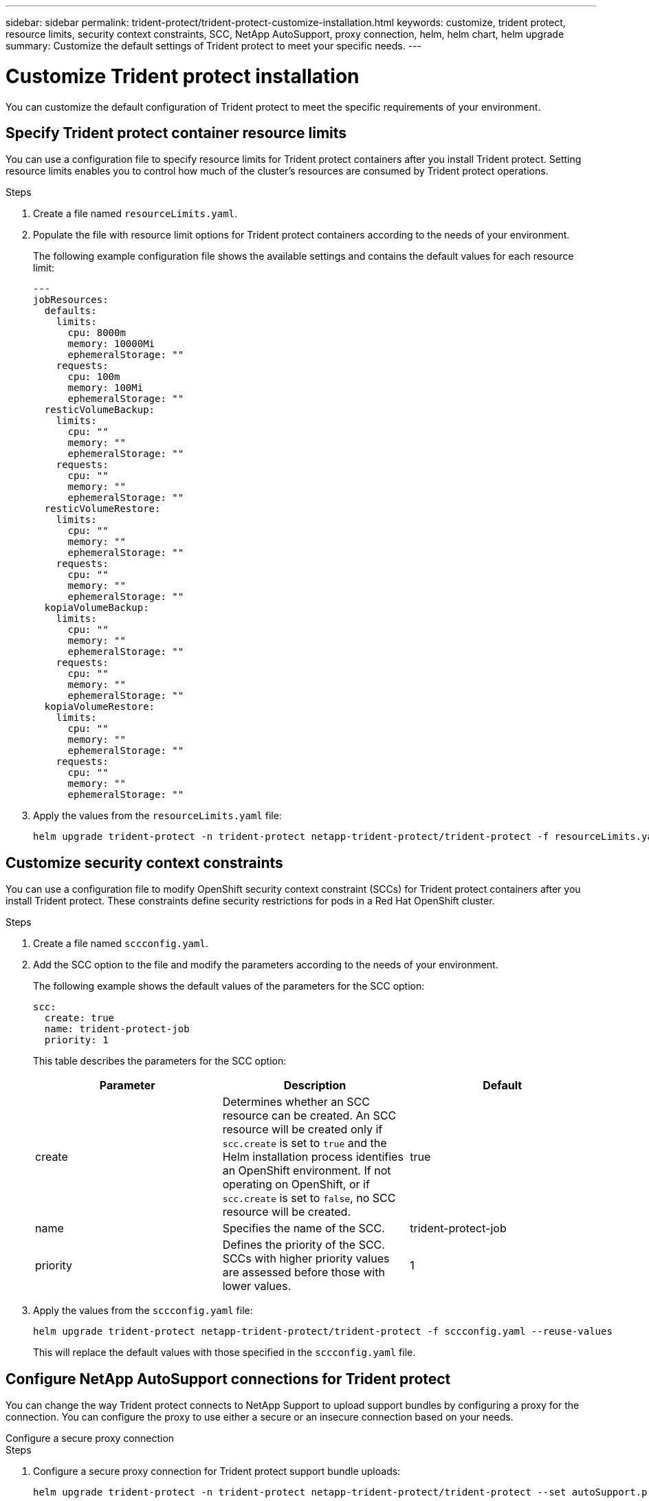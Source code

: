 ---
sidebar: sidebar
permalink: trident-protect/trident-protect-customize-installation.html
keywords: customize, trident protect, resource limits, security context constraints, SCC, NetApp AutoSupport, proxy connection, helm, helm chart, helm upgrade
summary: Customize the default settings of Trident protect to meet your specific needs.
---

= Customize Trident protect installation
:hardbreaks:
:icons: font
:imagesdir: ../media/

[.lead]
You can customize the default configuration of Trident protect to meet the specific requirements of your environment.

== Specify Trident protect container resource limits
You can use a configuration file to specify resource limits for Trident protect containers after you install Trident protect. Setting resource limits enables you to control how much of the cluster's resources are consumed by Trident protect operations.

.Steps

. Create a file named `resourceLimits.yaml`.
. Populate the file with resource limit options for Trident protect containers according to the needs of your environment. 
+
The following example configuration file shows the available settings and contains the default values for each resource limit:
+
[source,yaml]
----
---
jobResources:
  defaults:
    limits:
      cpu: 8000m
      memory: 10000Mi
      ephemeralStorage: ""
    requests:
      cpu: 100m
      memory: 100Mi
      ephemeralStorage: ""
  resticVolumeBackup:
    limits:
      cpu: ""
      memory: ""
      ephemeralStorage: ""
    requests:
      cpu: ""
      memory: ""
      ephemeralStorage: ""
  resticVolumeRestore:
    limits:
      cpu: ""
      memory: ""
      ephemeralStorage: ""
    requests:
      cpu: ""
      memory: ""
      ephemeralStorage: ""
  kopiaVolumeBackup:
    limits:
      cpu: ""
      memory: ""
      ephemeralStorage: ""
    requests:
      cpu: ""
      memory: ""
      ephemeralStorage: ""
  kopiaVolumeRestore:
    limits:
      cpu: ""
      memory: ""
      ephemeralStorage: ""
    requests:
      cpu: ""
      memory: ""
      ephemeralStorage: ""
----

. Apply the values from the `resourceLimits.yaml` file:
+
[source,console]
----
helm upgrade trident-protect -n trident-protect netapp-trident-protect/trident-protect -f resourceLimits.yaml --reuse-values
----

== Customize security context constraints 

You can use a configuration file to modify OpenShift security context constraint (SCCs) for Trident protect containers after you install Trident protect. These constraints define security restrictions for pods in a Red Hat OpenShift cluster.

.Steps
. Create a file named `sccconfig.yaml`.
. Add the SCC option to the file and modify the parameters according to the needs of your environment.
+
The following example shows the default values of the parameters for the SCC option:
+
[source,yaml]
----
scc:
  create: true
  name: trident-protect-job
  priority: 1
----
+
This table describes the parameters for the SCC option:
+
[options="header"]
|===
| Parameter | Description | Default 
|create
|Determines whether an SCC resource can be created. An SCC resource will be created only if `scc.create` is set to `true` and the Helm installation process identifies an OpenShift environment. If not operating on OpenShift, or if `scc.create` is set to `false`, no SCC resource will be created.
| true
|name
|Specifies the name of the SCC. 
|trident-protect-job
|priority
|Defines the priority of the SCC. SCCs with higher priority values are assessed before those with lower values. 
| 1
|===

. Apply the values from the `sccconfig.yaml` file:
+
[source,console]
----
helm upgrade trident-protect netapp-trident-protect/trident-protect -f sccconfig.yaml --reuse-values
----  
+
This will replace the default values with those specified in the `sccconfig.yaml` file.

== Configure NetApp AutoSupport connections for Trident protect

You can change the way Trident protect connects to NetApp Support to upload support bundles by configuring a proxy for the connection. You can configure the proxy to use either a secure or an insecure connection based on your needs.

[role="tabbed-block"]
====
.Configure a secure proxy connection
--
.Steps
. Configure a secure proxy connection for Trident protect support bundle uploads:
+
[source,console]
----
helm upgrade trident-protect -n trident-protect netapp-trident-protect/trident-protect --set autoSupport.proxy=http://my.proxy.url --reuse-values
----
--
.Configure an insecure proxy connection
--
.Steps
. Configure an insecure proxy connection for Trident protect support bundle uploads that skips TLS verification:
+
[source,console]
----
helm upgrade trident-protect -n trident-protect netapp-trident-protect/trident-protect --set autoSupport.proxy=http://my.proxy.url --set autoSupport.insecure=true --reuse-values
----
--
====

== Restrict Trident protect pods to specific nodes

You can use the Kubernetes nodeSelector node selection constraint to control which of your nodes are eligible to run Trident protect pods, based on node labels. By default, Trident protect is restricted to nodes that are running Linux. You can further customize these constraints depending on your needs.

.Steps
. Create a file named `nodeSelectorConfig.yaml`.
. Add the nodeSelector option to the file and modify the file to add or change node labels to restrict according to the needs of your environment. For example, the following file contains the default OS restriction, but also targets a specific region and app name:
+
[source,yaml]
----
nodeSelector:
  kubernetes.io/os: linux
  region: us-west
  app.kubernetes.io/name: mysql
----

. Apply the values from the `nodeSelectorConfig.yaml` file:
+
[source,console]
----
helm upgrade trident-protect -n trident-protect netapp-trident-protect/trident-protect -f nodeSelectorConfig.yaml --reuse-values
----  
+
This replaces the default restrictions with those you specified in the `nodeSelectorConfig.yaml` file.

== Disable daily Trident protect AutoSupport bundle uploads

Optionally, you can disable the scheduled daily Trident protect AutoSupport support bundle uploads.

NOTE: By default, Trident protect collects support information that helps with any NetApp support cases that you might open, including logs, metrics, and topology information about clusters and managed applications. Trident protect sends these support bundles to NetApp on a daily schedule. You can manually link:trident-protect-generate-support-bundle.html[generate a support bundle] at any time.

.Steps

. Create a file named `autosupportconfig.yaml`.
. Add the AutoSupport option to the file and modify the parameters according to the needs of your environment.
+
The following example shows the default values of the parameters for the AutoSupport option:
+
[source,yaml]
----
autoSupport:
  enabled: true
----
+
When `autoSupport.enabled` is set to `false`, daily uploads of AutoSupport support bundles are disabled.
. Apply the values from the `autosupportconfig.yaml` file:
+
[source,console]
----
helm upgrade trident-protect netapp-trident-protect/trident-protect -f autosupportconfig.yaml --reuse-values
----
